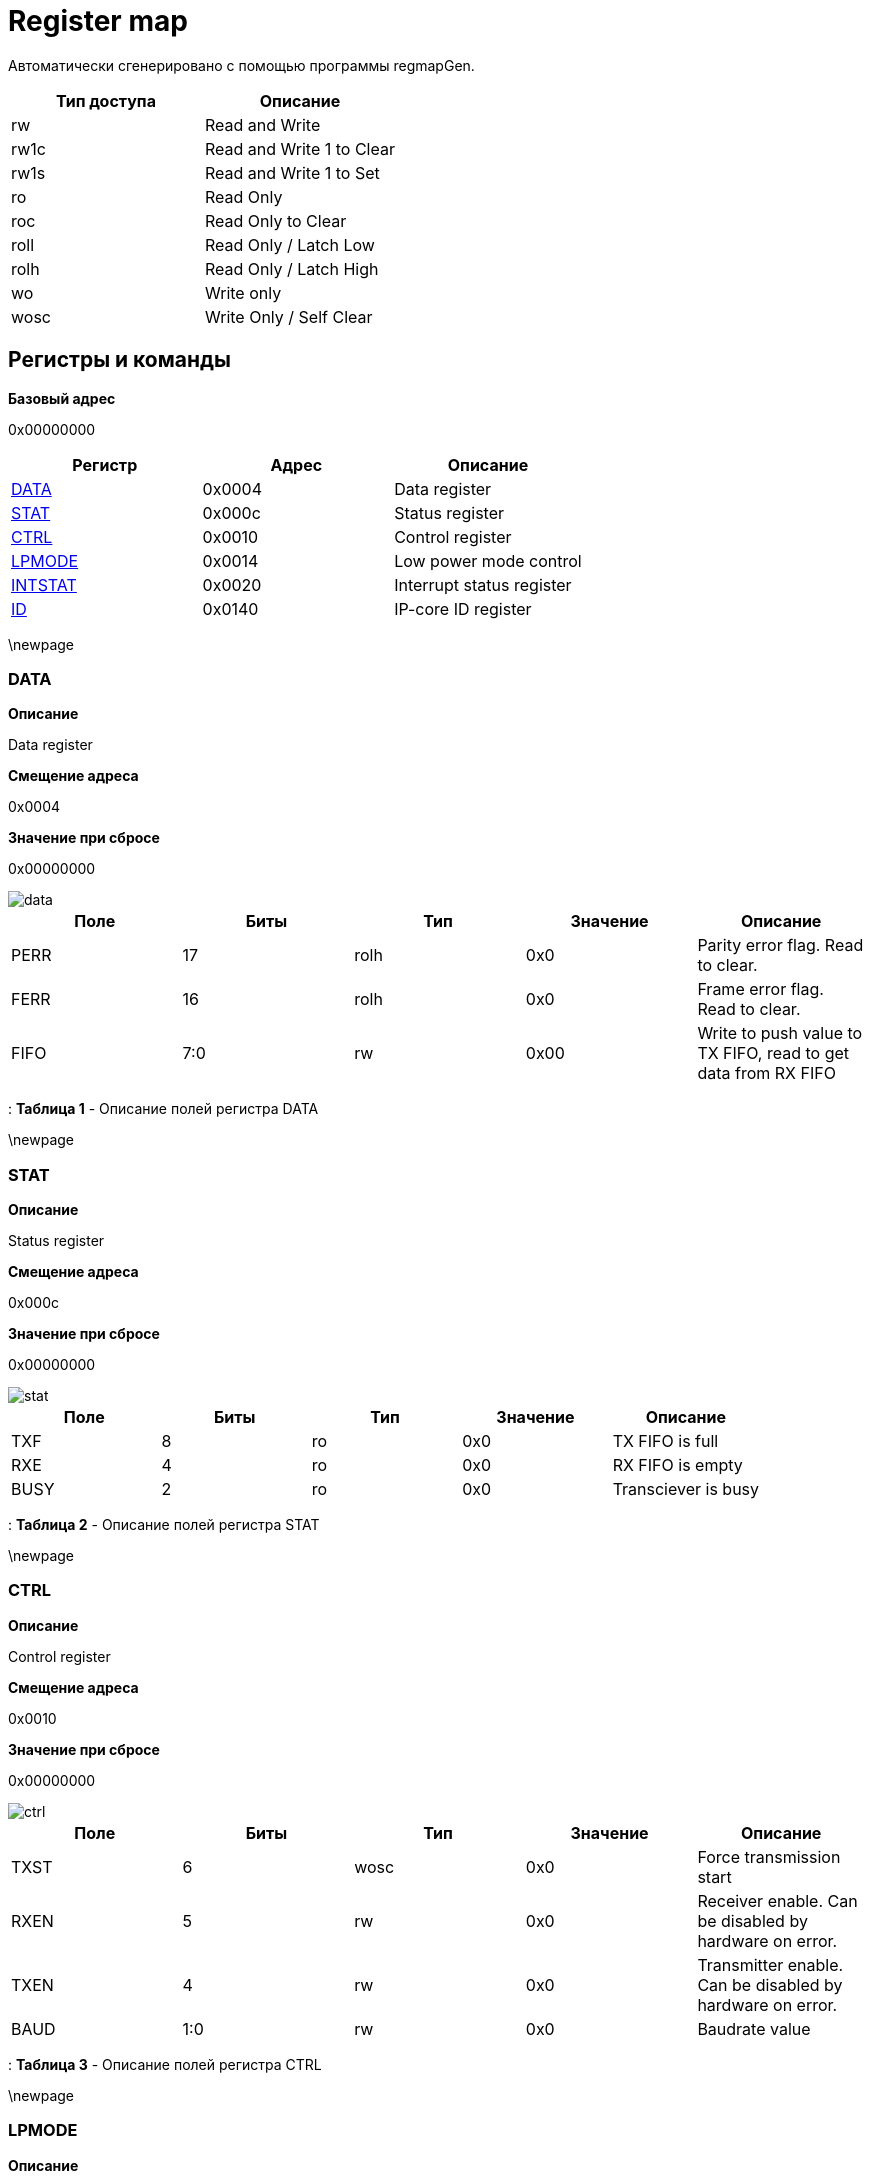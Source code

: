 = Register map

Автоматически сгенерировано с помощью программы regmapGen.

[#table-Register_access_modes,cols="1,1", options="header"]
|==========================
| Тип доступа | Описание
| rw          | Read and Write
| rw1c        | Read and Write 1 to Clear
| rw1s        | Read and Write 1 to Set
| ro          | Read Only
| roc         | Read Only to Clear
| roll        | Read Only / Latch Low
| rolh        | Read Only / Latch High
| wo          | Write only
| wosc        | Write Only / Self Clear
|==========================

[[register_map_summary]]
== Регистры и команды

**Базовый адрес**

0x00000000

[#table-Register_map,cols="1,1,1", options="header"]
|==========================
| Регистр | Адрес | Описание
| <<DATA>>                 | 0x0004     | Data register
| <<STAT>>                 | 0x000c     | Status register
| <<CTRL>>                 | 0x0010     | Control register
| <<LPMODE>>               | 0x0014     | Low power mode control
| <<INTSTAT>>              | 0x0020     | Interrupt status register
| <<ID>>                   | 0x0140     | IP-core ID register
|==========================


\newpage

[[DATA]]
=== DATA

**Описание**

Data register

**Смещение адреса**

0x0004

**Значение при сбросе**

0x00000000

image::adoc_img/data.svg[]

[#table-DATA,cols="1,1,1,1,1", options="header"]
|==========================
| Поле | Биты | Тип | Значение | Описание
| PERR             | 17     | rolh            | 0x0        | Parity error flag. Read to clear.
| FERR             | 16     | rolh            | 0x0        | Frame error flag. Read to clear.
| FIFO             | 7:0    | rw              | 0x00       | Write to push value to TX FIFO, read to get data from RX FIFO
|==========================

: *Таблица 1* - Описание полей регистра DATA


\newpage

[[STAT]]
=== STAT

**Описание**

Status register

**Смещение адреса**

0x000c

**Значение при сбросе**

0x00000000

image::adoc_img/stat.svg[]

[#table-STAT,cols="1,1,1,1,1", options="header"]
|==========================
| Поле | Биты | Тип | Значение | Описание
| TXF              | 8      | ro              | 0x0        | TX FIFO is full
| RXE              | 4      | ro              | 0x0        | RX FIFO is empty
| BUSY             | 2      | ro              | 0x0        | Transciever is busy
|==========================

: *Таблица 2* - Описание полей регистра STAT


\newpage

[[CTRL]]
=== CTRL

**Описание**

Control register

**Смещение адреса**

0x0010

**Значение при сбросе**

0x00000000

image::adoc_img/ctrl.svg[]

[#table-CTRL,cols="1,1,1,1,1", options="header"]
|==========================
| Поле | Биты | Тип | Значение | Описание
| TXST             | 6      | wosc            | 0x0        | Force transmission start
| RXEN             | 5      | rw              | 0x0        | Receiver enable. Can be disabled by hardware on error.
| TXEN             | 4      | rw              | 0x0        | Transmitter enable. Can be disabled by hardware on error.
| BAUD             | 1:0    | rw              | 0x0        | Baudrate value
|==========================

: *Таблица 3* - Описание полей регистра CTRL


\newpage

[[LPMODE]]
=== LPMODE

**Описание**

Low power mode control

**Смещение адреса**

0x0014

**Значение при сбросе**

0x00000000

image::adoc_img/lpmode.svg[]

[#table-LPMODE,cols="1,1,1,1,1", options="header"]
|==========================
| Поле | Биты | Тип | Значение | Описание
| EN               | 31     | rw              | 0x0        | Low power mode enable
| DIV              | 7:0    | rw              | 0x00       | Clock divider in low power mode
|==========================

: *Таблица 4* - Описание полей регистра LPMODE


\newpage

[[INTSTAT]]
=== INTSTAT

**Описание**

Interrupt status register

**Смещение адреса**

0x0020

**Значение при сбросе**

0x00000000

image::adoc_img/intstat.svg[]

[#table-INTSTAT,cols="1,1,1,1,1", options="header"]
|==========================
| Поле | Биты | Тип | Значение | Описание
| RX               | 1      | rw1c            | 0x0        | Receiver interrupt. Write 1 to clear.
| TX               | 0      | rw1c            | 0x0        | Transmitter interrupt flag. Write 1 to clear.
|==========================

: *Таблица 5* - Описание полей регистра INTSTAT


\newpage

[[ID]]
=== ID

**Описание**

IP-core ID register

**Смещение адреса**

0x0140

**Значение при сбросе**

0xcafe0666

image::adoc_img/id.svg[]

[#table-ID,cols="1,1,1,1,1", options="header"]
|==========================
| Поле | Биты | Тип | Значение | Описание
| UID              | 31:0   | ro              | 0xcafe0666 | Unique ID
|==========================

: *Таблица 6* - Описание полей регистра ID

